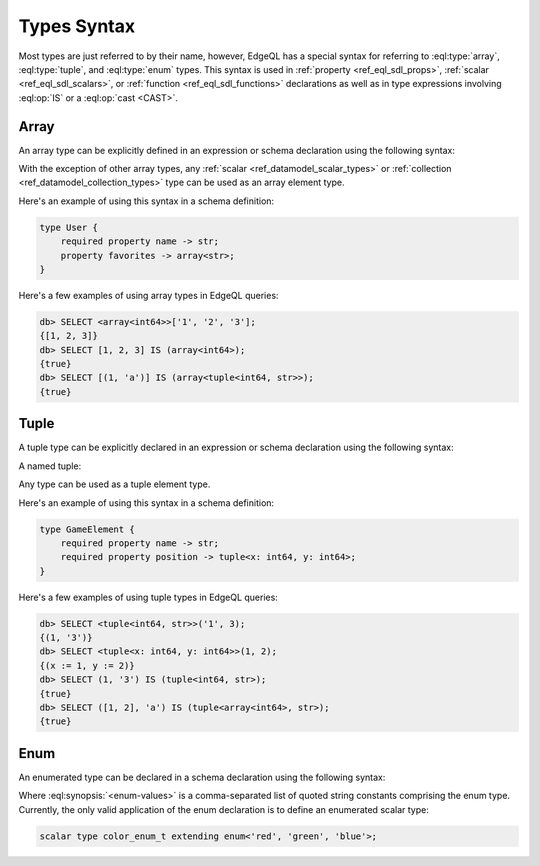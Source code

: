 .. _ref_eql_types:


Types Syntax
============

Most types are just referred to by their name, however, EdgeQL has a
special syntax for referring to :eql:type:`array`,
:eql:type:`tuple`, and :eql:type:`enum` types. This syntax is used in
:ref:`property <ref_eql_sdl_props>`, :ref:`scalar
<ref_eql_sdl_scalars>`, or :ref:`function <ref_eql_sdl_functions>`
declarations as well as in type expressions involving :eql:op:`IS`
or a :eql:op:`cast <CAST>`.


.. _ref_eql_types_array:

Array
-----

An array type can be explicitly defined in an expression or schema
declaration using the following syntax:

.. eql:synopsis::

    array "<" <element_type> ">"

With the exception of other array types, any :ref:`scalar
<ref_datamodel_scalar_types>` or :ref:`collection
<ref_datamodel_collection_types>` type can be used as an array element
type.

Here's an example of using this syntax in a schema definition:

.. code-block:: sdl

    type User {
        required property name -> str;
        property favorites -> array<str>;
    }

Here's a few examples of using array types in EdgeQL queries:

.. code-block:: edgeql-repl

    db> SELECT <array<int64>>['1', '2', '3'];
    {[1, 2, 3]}
    db> SELECT [1, 2, 3] IS (array<int64>);
    {true}
    db> SELECT [(1, 'a')] IS (array<tuple<int64, str>>);
    {true}


.. _ref_eql_types_tuple:

Tuple
-----

A tuple type can be explicitly declared in an expression or schema
declaration using the following syntax:

.. eql:synopsis::

    tuple "<" <element-type>, [<element-type>, ...] ">"

A named tuple:

.. eql:synopsis::

    tuple "<" <element-name> : <element-type> [, ... ] ">"

Any type can be used as a tuple element type.

Here's an example of using this syntax in a schema definition:

.. code-block:: sdl

    type GameElement {
        required property name -> str;
        required property position -> tuple<x: int64, y: int64>;
    }

Here's a few examples of using tuple types in EdgeQL queries:

.. code-block:: edgeql-repl

    db> SELECT <tuple<int64, str>>('1', 3);
    {(1, '3')}
    db> SELECT <tuple<x: int64, y: int64>>(1, 2);
    {(x := 1, y := 2)}
    db> SELECT (1, '3') IS (tuple<int64, str>);
    {true}
    db> SELECT ([1, 2], 'a') IS (tuple<array<int64>, str>);
    {true}


.. _ref_eql_types_enum:

Enum
----

An enumerated type can be declared in a schema declaration using
the following syntax:

.. eql:synopsis::

    enum "<" <enum-values> ">"

Where :eql:synopsis:`<enum-values>` is a comma-separated list of
quoted string constants comprising the enum type.  Currently, the
only valid application of the enum declaration is to define an
enumerated scalar type:

.. code-block:: sdl

    scalar type color_enum_t extending enum<'red', 'green', 'blue'>;

